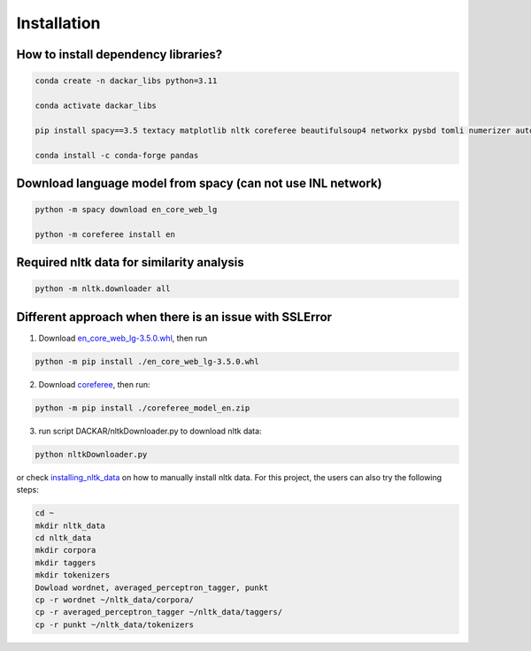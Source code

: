 ============
Installation
============

How to install dependency libraries?
------------------------------------

.. code-block:: bash

  conda create -n dackar_libs python=3.11

  conda activate dackar_libs

  pip install spacy==3.5 textacy matplotlib nltk coreferee beautifulsoup4 networkx pysbd tomli numerizer autocorrect pywsd openpyxl quantulum3[classifier] numpy scikit-learn spellchecker contextualSpellCheck

  conda install -c conda-forge pandas
.. scikit-learn 1.2.2 is required for quantulum3

Download language model from spacy (can not use INL network)
------------------------------------------------------------

.. code-block:: bash

  python -m spacy download en_core_web_lg

  python -m coreferee install en


Required nltk data for similarity analysis
--------------------------------------------------------

.. code-block:: bash

  python -m nltk.downloader all


Different approach when there is an issue with SSLError
------------------------------------------------------

1. Download en_core_web_lg-3.5.0.whl_, then run

.. code-block:: bash

  python -m pip install ./en_core_web_lg-3.5.0.whl

2. Download coreferee_, then run:

.. code-block:: bash

  python -m pip install ./coreferee_model_en.zip

3. run script DACKAR/nltkDownloader.py to download nltk data:

.. code-block:: bash

  python nltkDownloader.py

or check installing_nltk_data_ on how to manually install nltk data.
For this project, the users can also try the following steps:

.. code-block:: bash

  cd ~
  mkdir nltk_data
  cd nltk_data
  mkdir corpora
  mkdir taggers
  mkdir tokenizers
  Dowload wordnet, averaged_perceptron_tagger, punkt
  cp -r wordnet ~/nltk_data/corpora/
  cp -r averaged_perceptron_tagger ~/nltk_data/taggers/
  cp -r punkt ~/nltk_data/tokenizers

.. _en_core_web_lg-3.5.0.whl: https://github.com/explosion/spacy-models/releases/download/en_core_web_lg-3.5.0/en_core_web_lg-3.5.0-py3-none-any.whl
.. _coreferee: https://github.com/richardpaulhudson/coreferee/tree/master/models/coreferee_model_en.zip
.. _installing_nltk_data: https://www.nltk.org/data.html



